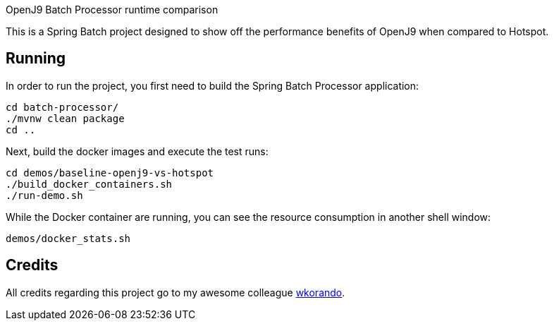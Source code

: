 OpenJ9 Batch Processor runtime comparison

This is a Spring Batch project designed to show off the performance benefits of OpenJ9 when compared to Hotspot. 

== Running

In order to run the project, you first need to build the Spring Batch Processor application: 

----
cd batch-processor/
./mvnw clean package
cd ..
----

Next, build the docker images and execute the test runs:

----
cd demos/baseline-openj9-vs-hotspot
./build_docker_containers.sh
./run-demo.sh 
----

While the Docker container are running, you can see the resource consumption in another shell window:

----
demos/docker_stats.sh
----

== Credits

All credits regarding this project go to my awesome colleague https://github.com/wkorando[wkorando^].
